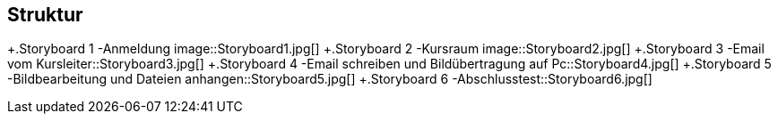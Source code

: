 == Struktur
+.Storyboard 1 -Anmeldung image::Storyboard1.jpg[]
+.Storyboard 2 -Kursraum image::Storyboard2.jpg[]
+.Storyboard 3 -Email vom Kursleiter::Storyboard3.jpg[]
+.Storyboard 4 -Email schreiben und Bildübertragung auf Pc::Storyboard4.jpg[]
+.Storyboard 5 -Bildbearbeitung und Dateien anhangen::Storyboard5.jpg[]
+.Storyboard 6 -Abschlusstest::Storyboard6.jpg[]
